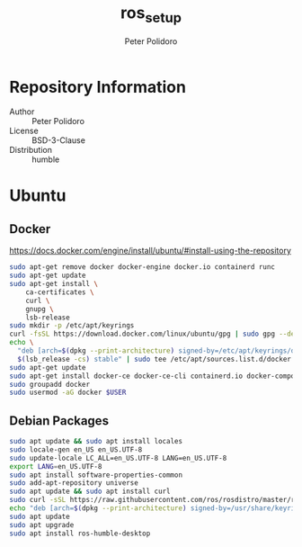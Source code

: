 #+TITLE: ros_setup
#+AUTHOR: Peter Polidoro
#+EMAIL: peter@polidoro.io

* Repository Information
  - Author :: Peter Polidoro
  - License :: BSD-3-Clause
  - Distribution :: humble

* Ubuntu

** Docker

[[https://docs.docker.com/engine/install/ubuntu/#install-using-the-repository]]

#+BEGIN_SRC sh
sudo apt-get remove docker docker-engine docker.io containerd runc
sudo apt-get update
sudo apt-get install \
    ca-certificates \
    curl \
    gnupg \
    lsb-release
sudo mkdir -p /etc/apt/keyrings
curl -fsSL https://download.docker.com/linux/ubuntu/gpg | sudo gpg --dearmor -o /etc/apt/keyrings/docker.gpg
echo \
  "deb [arch=$(dpkg --print-architecture) signed-by=/etc/apt/keyrings/docker.gpg] https://download.docker.com/linux/ubuntu \
  $(lsb_release -cs) stable" | sudo tee /etc/apt/sources.list.d/docker.list > /dev/null
sudo apt-get update
sudo apt-get install docker-ce docker-ce-cli containerd.io docker-compose-plugin
sudo groupadd docker
sudo usermod -aG docker $USER
#+END_SRC

** Debian Packages

#+BEGIN_SRC sh
sudo apt update && sudo apt install locales
sudo locale-gen en_US en_US.UTF-8
sudo update-locale LC_ALL=en_US.UTF-8 LANG=en_US.UTF-8
export LANG=en_US.UTF-8
sudo apt install software-properties-common
sudo add-apt-repository universe
sudo apt update && sudo apt install curl
sudo curl -sSL https://raw.githubusercontent.com/ros/rosdistro/master/ros.key -o /usr/share/keyrings/ros-archive-keyring.gpg
echo "deb [arch=$(dpkg --print-architecture) signed-by=/usr/share/keyrings/ros-archive-keyring.gpg] http://packages.ros.org/ros2/ubuntu $(. /etc/os-release && echo $UBUNTU_CODENAME) main" | sudo tee /etc/apt/sources.list.d/ros2.list > /dev/null
sudo apt update
sudo apt upgrade
sudo apt install ros-humble-desktop
#+END_SRC

